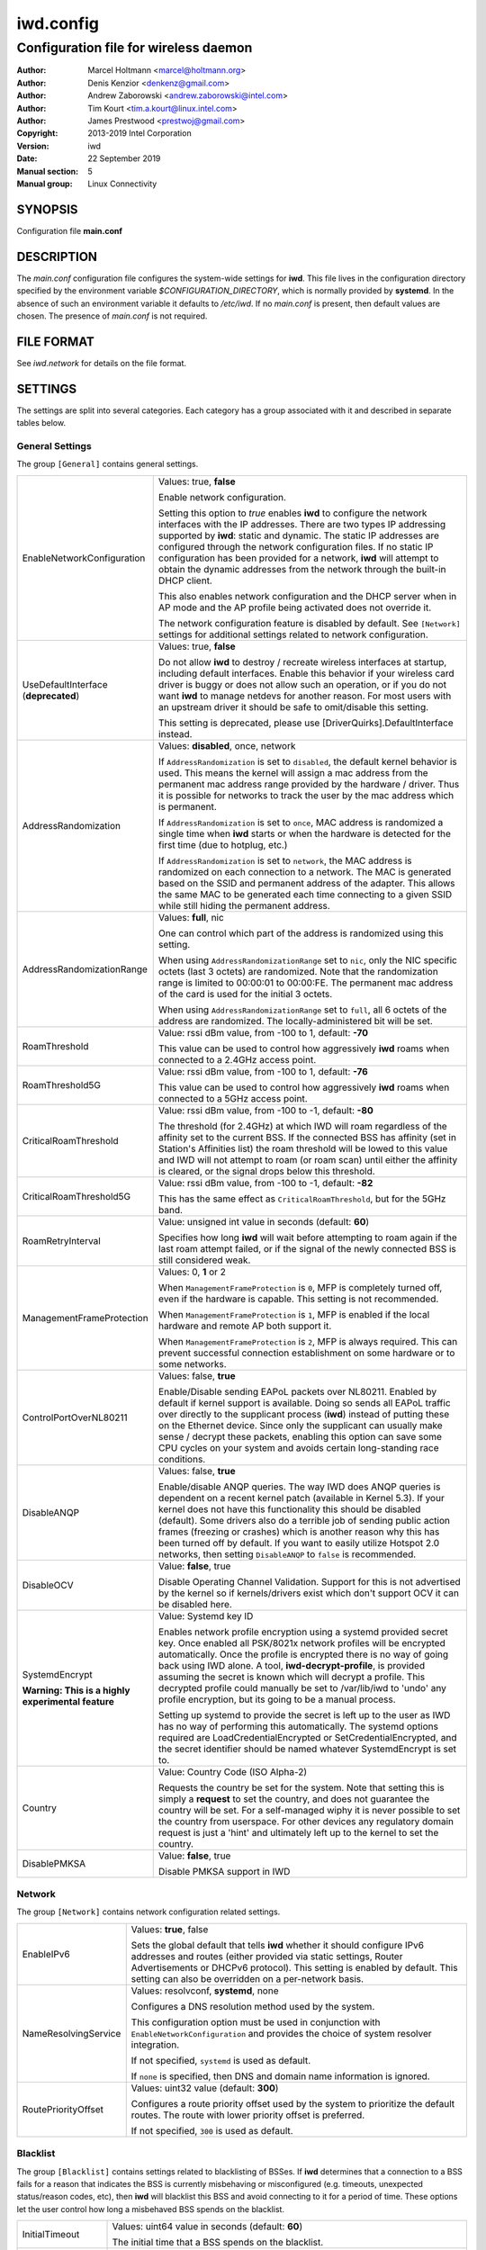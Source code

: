 ============
 iwd.config
============

--------------------------------------
Configuration file for wireless daemon
--------------------------------------

:Author: Marcel Holtmann <marcel@holtmann.org>
:Author: Denis Kenzior <denkenz@gmail.com>
:Author: Andrew Zaborowski <andrew.zaborowski@intel.com>
:Author: Tim Kourt <tim.a.kourt@linux.intel.com>
:Author: James Prestwood <prestwoj@gmail.com>
:Copyright: 2013-2019 Intel Corporation
:Version: iwd
:Date: 22 September 2019
:Manual section: 5
:Manual group: Linux Connectivity

SYNOPSIS
========

Configuration file **main.conf**

DESCRIPTION
===========

The *main.conf* configuration file configures the system-wide settings for
**iwd**.  This file lives in the configuration directory specified by the
environment variable *$CONFIGURATION_DIRECTORY*, which is normally provided
by **systemd**.  In the absence of such an environment variable it defaults
to */etc/iwd*.  If no *main.conf* is present, then default values are
chosen.  The presence of *main.conf* is not required.

FILE FORMAT
===========

See *iwd.network* for details on the file format.

SETTINGS
========

The settings are split into several categories.  Each category has a group
associated with it and described in separate tables below.

General Settings
----------------

The group ``[General]`` contains general settings.

.. list-table::
   :header-rows: 0
   :stub-columns: 0
   :widths: 20 80
   :align: left

   * - EnableNetworkConfiguration
     - Values: true, **false**

       Enable network configuration.

       Setting this option to *true* enables **iwd** to configure the network
       interfaces with the IP addresses.  There are two types IP addressing
       supported by **iwd**: static and dynamic.  The static IP addresses are
       configured through the network configuration files.  If no static IP
       configuration has been provided for a network, **iwd** will attempt to
       obtain the dynamic addresses from the network through the built-in
       DHCP client.

       This also enables network configuration and the DHCP server when in AP
       mode and the AP profile being activated does not override it.

       The network configuration feature is disabled by default.  See
       ``[Network]`` settings for additional settings related to network
       configuration.

   * - UseDefaultInterface (**deprecated**)
     - Values: true, **false**

       Do not allow **iwd** to destroy / recreate wireless interfaces at
       startup, including default interfaces.  Enable this behavior if your
       wireless card driver is buggy or does not allow such an operation, or
       if you do not want **iwd** to manage netdevs for another reason.  For
       most users with an upstream driver it should be safe to omit/disable
       this setting.

       This setting is deprecated, please use [DriverQuirks].DefaultInterface
       instead.

   * - AddressRandomization
     - Values: **disabled**, once, network

       If ``AddressRandomization`` is set to ``disabled``, the default kernel
       behavior is used.  This means the kernel will assign a mac address from
       the permanent mac address range provided by the hardware / driver.  Thus
       it is possible for networks to track the user by the mac address which
       is permanent.

       If ``AddressRandomization`` is set to ``once``, MAC address is
       randomized a single time when **iwd** starts or when the hardware is
       detected for the first time (due to hotplug, etc.)

       If ``AddressRandomization`` is set to ``network``, the MAC address is
       randomized on each connection to a network. The MAC is generated based on
       the SSID and permanent address of the adapter. This allows the same MAC
       to be generated each time connecting to a given SSID while still hiding
       the permanent address.

   * - AddressRandomizationRange
     - Values: **full**, nic

       One can control which part of the address is randomized using this
       setting.

       When using ``AddressRandomizationRange`` set to ``nic``, only the NIC
       specific octets (last 3 octets) are randomized.  Note that the
       randomization range is limited to 00:00:01 to 00:00:FE.  The permanent
       mac address of the card is used for the initial 3 octets.

       When using ``AddressRandomizationRange`` set to ``full``, all 6 octets
       of the address are randomized.  The locally-administered bit will be
       set.

   * - RoamThreshold
     - Value: rssi dBm value, from -100 to 1, default: **-70**

       This value can be used to control how aggressively **iwd** roams when
       connected to a 2.4GHz access point.

   * - RoamThreshold5G
     - Value: rssi dBm value, from -100 to 1, default: **-76**

       This value can be used to control how aggressively **iwd** roams when
       connected to a 5GHz access point.

   * - CriticalRoamThreshold
     - Value: rssi dBm value, from -100 to -1, default: **-80**

       The threshold (for 2.4GHz) at which IWD will roam regardless of the
       affinity set to the current BSS. If the connected BSS has affinity
       (set in Station's Affinities list) the roam threshold will be lowed to
       this value and IWD will not attempt to roam (or roam scan) until either
       the affinity is cleared, or the signal drops below this threshold.


   * - CriticalRoamThreshold5G
     - Value: rssi dBm value, from -100 to -1, default: **-82**

       This has the same effect as ``CriticalRoamThreshold``, but for the 5GHz
       band.

   * - RoamRetryInterval
     - Value: unsigned int value in seconds (default: **60**)

       Specifies how long **iwd** will wait before attempting to roam again if
       the last roam attempt failed, or if the signal of the newly connected BSS
       is still considered weak.

   * - ManagementFrameProtection
     - Values: 0, **1** or 2

       When ``ManagementFrameProtection`` is ``0``, MFP is completely turned
       off, even if the hardware is capable.  This setting is not recommended.

       When ``ManagementFrameProtection`` is ``1``, MFP is enabled if the local
       hardware and remote AP both support it.

       When ``ManagementFrameProtection`` is ``2``, MFP is always required.
       This can prevent successful connection establishment on some hardware or
       to some networks.

   * - ControlPortOverNL80211
     - Values: false, **true**

       Enable/Disable sending EAPoL packets over NL80211.  Enabled by default
       if kernel support is available.  Doing so sends all EAPoL traffic over
       directly to the supplicant process (**iwd**) instead of putting these on
       the Ethernet device.  Since only the supplicant can usually make
       sense / decrypt these packets, enabling this option can save some CPU
       cycles on your system and avoids certain long-standing race conditions.

   * - DisableANQP
     - Values: false, **true**

       Enable/disable ANQP queries. The way IWD does ANQP queries is dependent
       on a recent kernel patch (available in Kernel 5.3). If your kernel does
       not have this functionality this should be disabled (default).  Some
       drivers also do a terrible job of sending public action frames
       (freezing or crashes) which is another reason why this has been turned
       off by default.  If you want to easily utilize Hotspot 2.0 networks,
       then setting ``DisableANQP`` to ``false`` is recommended.

   * - DisableOCV
     - Value: **false**, true

       Disable Operating Channel Validation. Support for this is not advertised
       by the kernel so if kernels/drivers exist which don't support OCV it can
       be disabled here.

   * - SystemdEncrypt

       **Warning: This is a highly experimental feature**
     - Value: Systemd key ID

       Enables network profile encryption using a systemd provided secret key.
       Once enabled all PSK/8021x network profiles will be encrypted
       automatically. Once the profile is encrypted there is no way of going
       back using IWD alone. A tool, **iwd-decrypt-profile**, is provided
       assuming the secret is known which will decrypt a profile. This
       decrypted profile could manually be set to /var/lib/iwd to 'undo' any
       profile encryption, but its going to be a manual process.

       Setting up systemd to provide the secret is left up to the user as IWD
       has no way of performing this automatically. The systemd options
       required are LoadCredentialEncrypted or SetCredentialEncrypted, and the
       secret identifier should be named whatever SystemdEncrypt is set to.

   * - Country
     - Value: Country Code (ISO Alpha-2)

       Requests the country be set for the system. Note that setting this is
       simply a **request** to set the country, and does not guarantee the
       country will be set. For a self-managed wiphy it is never possible to set
       the country from userspace. For other devices any regulatory domain
       request is just a 'hint' and ultimately left up to the kernel to set the
       country.

   * - DisablePMKSA
     - Value: **false**, true

       Disable PMKSA support in IWD

Network
-------

The group ``[Network]`` contains network configuration related settings.

.. list-table::
   :header-rows: 0
   :stub-columns: 0
   :widths: 20 80
   :align: left

   * - EnableIPv6
     - Values: **true**, false

       Sets the global default that tells **iwd** whether it should configure
       IPv6 addresses and routes (either provided via static settings,
       Router Advertisements or DHCPv6 protocol).  This setting is enabled
       by default.  This setting can also be overridden on a per-network basis.

   * - NameResolvingService
     - Values: resolvconf, **systemd**, none

       Configures a DNS resolution method used by the system.

       This configuration option must be used in conjunction with
       ``EnableNetworkConfiguration`` and provides the choice of system
       resolver integration.

       If not specified, ``systemd`` is used as default.

       If ``none`` is specified, then DNS and domain name information is
       ignored.

   * - RoutePriorityOffset
     - Values: uint32 value (default: **300**)

       Configures a route priority offset used by the system to prioritize
       the default routes. The route with lower priority offset is preferred.

       If not specified, ``300`` is used as default.

Blacklist
---------

The group ``[Blacklist]`` contains settings related to blacklisting of BSSes.
If **iwd** determines that a connection to a BSS fails for a reason that
indicates the BSS is currently misbehaving or misconfigured (e.g. timeouts,
unexpected status/reason codes, etc), then **iwd** will blacklist this BSS
and avoid connecting to it for a period of time.  These options let the user
control how long a misbehaved BSS spends on the blacklist.

.. list-table::
   :header-rows: 0
   :stub-columns: 0
   :widths: 20 80
   :align: left

   * - InitialTimeout
     - Values: uint64 value in seconds (default: **60**)

       The initial time that a BSS spends on the blacklist.
   * - Multiplier
     - Values: unsigned int value in seconds (default: **30**)

       If the BSS was blacklisted previously and another connection attempt
       has failed after the initial timeout has expired, then the BSS blacklist
       time will be extended by a multiple of *Multiplier* for each
       unsuccessful attempt up to *MaxiumTimeout* time in seconds.
   * - MaximumTimeout
     - Values: uint64 value in seconds (default: **86400**)

       Maximum time that a BSS is blacklisted.

Rank
----

The group ``[Rank]`` contains settings related to ranking of networks for
autoconnect purposes.

.. list-table::
   :header-rows: 0
   :stub-columns: 0
   :widths: 20 80
   :align: left

   * - BandModifier2_4GHz
     - Values: floating point value (default: **1.0**)

       Increase or decrease the preference for 2.4GHz access points by
       increasing or decreasing the value of this modifier.

       A value of 0.0 will disable the 2.4GHz band and prevent scanning or
       connecting on those frequencies.

   * - BandModifier5GHz
     - Values: floating point value (default: **1.0**)

       Increase or decrease the preference for 5GHz access points by increasing
       or decreasing the value of this modifier.  5GHz networks are already
       preferred due to their increase throughput / data rate.  However, 5GHz
       networks are highly RSSI sensitive, so it is still possible for IWD to
       prefer 2.4GHz APs in certain circumstances.

       A value of 0.0 will disable the 5GHz band and prevent scanning or
       connecting on those frequencies.

   * - BandModifier6GHz
     - Values: floating point value (default: **1.0**)

       Increase or decrease the preference for 6GHz access points by increasing
       or decreasing the value of this modifier.  Since 6GHz networks are highly
       RSSI sensitive, this gives an option to prefer 6GHz APs over 5GHz APs.

       A value of 0.0 will disable the 6GHz band and prevent scanning or
       connecting on those frequencies.

   * - HighUtilizationThreshold
     - Values: unsigned integer value 0 - 255 (default: **0**, disabled)

       **Warning: This is an experimental feature**

       The BSS utilization threshold at which a negative rank factor begins to
       be applied to the BSS. As the load increases for a BSS the ranking factor
       decays exponentially, meaning the ranking factor will decrease
       exponentially. Setting this can have very drastic effects on the BSS rank
       if its utilization is high, use with care.

   * - HighStationCountThreshold
     - Values: unsigned integer value 0 - 255 (default: **0**, disabled)

       **Warning: This is an experimental feature**

       The BSS station count threshold at which a negative rank factor begins to
       be applied to the BSS. As the station count increases for a BSS the
       ranking factor decays exponentially, meaning the ranking factor will
       decrease exponentially. Setting this can have very drastic effects on the
       BSS rank if its station count is high, use with care.

Scan
----

The group ``[Scan]`` contains settings related to scanning functionality.
No modification from defaults is normally required.

.. list-table::
   :header-rows: 0
   :stub-columns: 0
   :widths: 20 80
   :align: left

   * - DisablePeriodicScan
     - Values: true, **false**

       Disable periodic scan. Setting this option to 'true' will prevent
       **iwd** from issuing the periodic scans for the available networks while
       disconnected.  The behavior of the user-initiated scans isn't affected.
       The periodic scan is enabled by default.

   * - InitialPeriodicScanInterval
     - Values: unsigned int value in seconds (default: **10**)

       The initial periodic scan interval upon disconnect.

   * - MaximumPeriodicScanInterval
     - Values: unsigned int value in seconds (default: **300**)

       The maximum periodic scan interval.

   * - DisableRoamingScan
     - Values: true, **false**

       Disable roaming scan. Setting this option to 'true' will prevent **iwd**
       from trying to scan when roaming decisions are activated.  This can
       prevent **iwd** from roaming properly, but can be useful for networks
       operating under extremely low rssi levels where roaming isn't possible.

IPv4
----

The group ``[IPv4]`` contains settings related to IPv4 network configuration.

.. list-table::
   :header-rows: 0
   :stub-columns: 0
   :widths: 20 80
   :align: left

   * - APAddressPool
     - Values: comma-separated list of prefix-notation IP strings

       Defines the space of IPs used for the Access Point-mode subnet addresses
       and the DHCP server.  Defaults to 192.168.0.0/16.  The prefix length
       decides the size of the pool from which an address is selected but the
       actual subnet size (netmask) is based on the AP profile being activated
       and defaults to 28 bits.  The AP profile's ``[IPv4].Address`` setting
       overrides the global value set here.  Setting a too small address space
       will limit the number of access points that can be running
       simultaneously on different interfaces.

DriverQuirks
------------

The group ``[DriverQuirks]`` contains special flags associated with drivers that
are buggy or just don't behave similar enough to the majority of other drivers.

.. list-table::
   :header-rows: 0
   :stub-columns: 0
   :widths: 20 80
   :align: left

   * - DefaultInterface
     - Values: comma-separated list of drivers or glob matches

       If a driver in use matches one in this list IWD will not attempt to
       remove and re-create the default interface.

   * - ForcePae
     - Values: comma-separated list of drivers or glob matches

       If a driver in use matches one in this list ControlPortOverNL80211 will
       not be used, and PAE will be used instead. Some drivers do not properly
       support ControlPortOverNL80211 even though they advertise support for it.

   * - PowerSaveDisable
     - Values: comma-separated list of drivers or glob matches

       If a driver in user matches one in this list power save will be disabled.

   * - MulticastRxDisable
     - Values: comma-separated list of drivers or glob matches

       If a driver in use matches one in this list, multicast RX will be
       disabled.

SEE ALSO
========

iwd(8), iwd.network(5)
